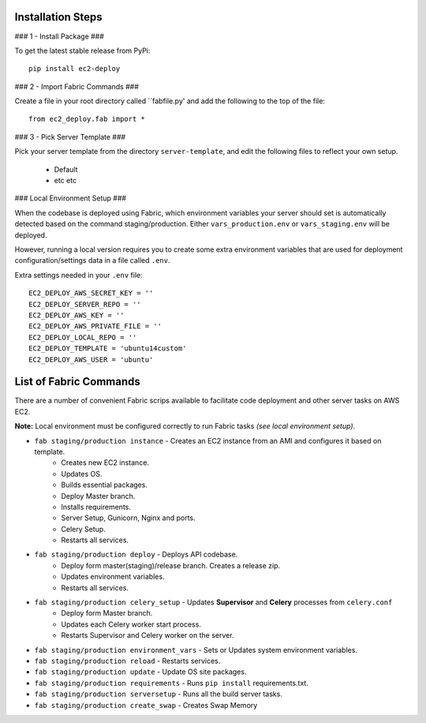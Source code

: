 Installation Steps
------------------

### 1 - Install Package ###

To get the latest stable release from PyPi::

    pip install ec2-deploy

### 2 - Import Fabric Commands ###

Create a file in your root directory called  ``fabfile.py' and add the following to the top of the file::

    from ec2_deploy.fab import *

### 3 - Pick Server Template ###

Pick your server template from the directory ``server-template``, and edit the following files to reflect your own setup.

 * Default
 * etc etc


### Local Environment Setup ###

When the codebase is deployed using Fabric, which environment variables your server should set
is automatically detected based on the command staging/production. Either ``vars_production.env`` or ``vars_staging.env`` will
be deployed.

However, running a local version requires you to create some extra environment variables that are used for deployment
configuration/settings data in a file called ``.env``.


Extra settings needed in your ``.env`` file::

    EC2_DEPLOY_AWS_SECRET_KEY = ''
    EC2_DEPLOY_SERVER_REPO = ''
    EC2_DEPLOY_AWS_KEY = ''
    EC2_DEPLOY_AWS_PRIVATE_FILE = ''
    EC2_DEPLOY_LOCAL_REPO = ''
    EC2_DEPLOY_TEMPLATE = 'ubuntu14custom'
    EC2_DEPLOY_AWS_USER = 'ubuntu'


List of Fabric Commands
-----------------------

There are a number of convenient Fabric scrips available to facilitate code deployment and other server tasks on AWS EC2.

**Note:** Local environment must be configured correctly to run Fabric tasks *(see local environment setup)*.

* ``fab staging/production instance`` - Creates an EC2 instance from an AMI and configures it based on template.
    * Creates new EC2 instance.
    * Updates OS.
    * Builds essential packages.
    * Deploy Master branch.
    * Installs requirements.
    * Server Setup, Gunicorn, Nginx and ports.
    * Celery Setup.
    * Restarts all services.

* ``fab staging/production deploy`` - Deploys API codebase.
    * Deploy form master(staging)/release branch. Creates a release zip.
    * Updates environment variables.
    * Restarts all services.

* ``fab staging/production celery_setup`` - Updates **Supervisor** and **Celery** processes from ``celery.conf``
    * Deploy form Master branch.
    * Updates each Celery worker start process.
    * Restarts Supervisor and Celery worker on the server.

* ``fab staging/production environment_vars`` - Sets or Updates system environment variables.
* ``fab staging/production reload`` - Restarts services.
* ``fab staging/production update`` - Update OS site packages.
* ``fab staging/production requirements`` - Runs ``pip install`` requirements.txt.
* ``fab staging/production serversetup`` - Runs all the build server tasks.
* ``fab staging/production create_swap`` - Creates Swap Memory